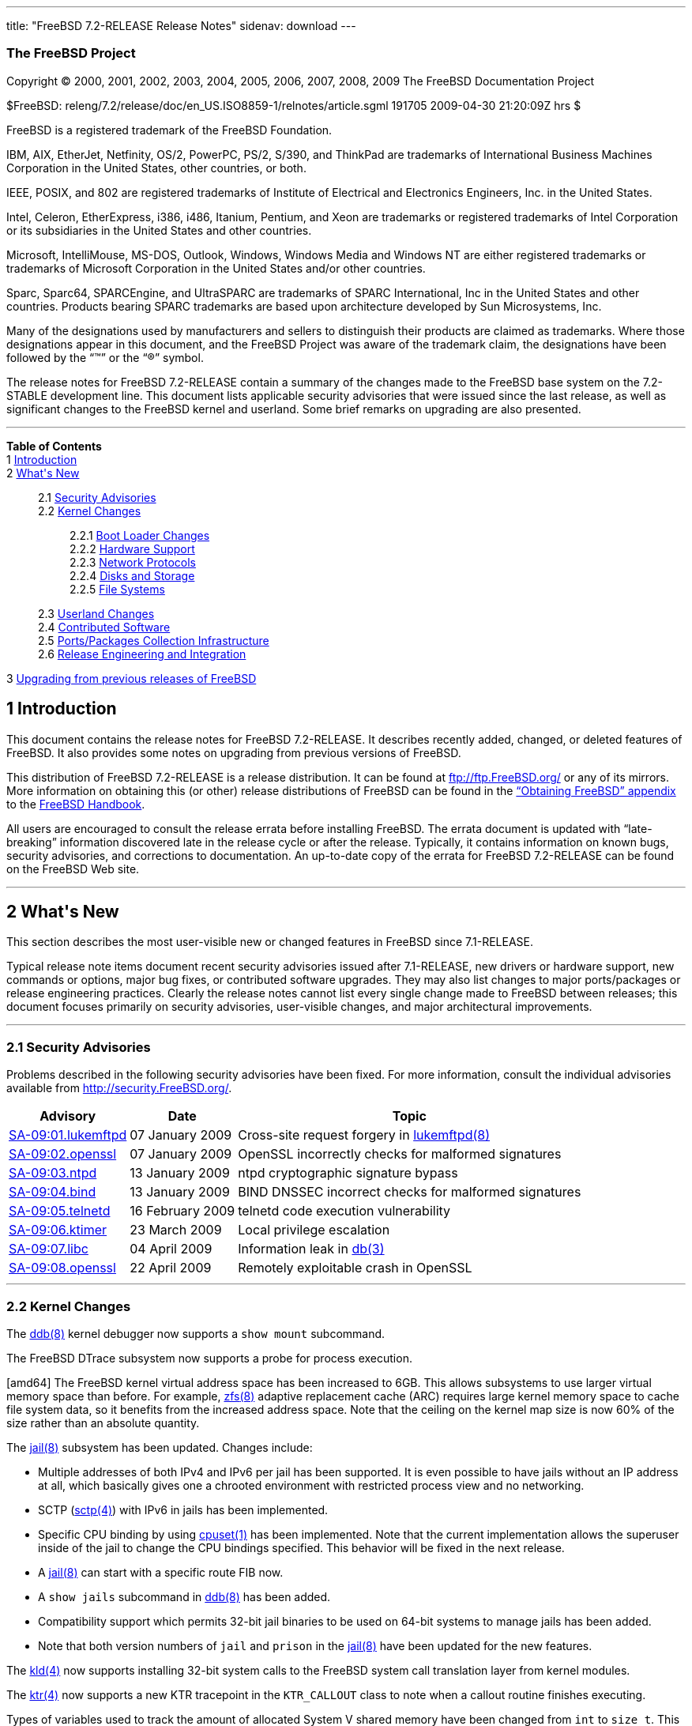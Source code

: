 ---
title: "FreeBSD 7.2-RELEASE Release Notes"
sidenav: download
---

++++


<h3 class="CORPAUTHOR">The FreeBSD Project</h3>

<p class="COPYRIGHT">Copyright &copy; 2000, 2001, 2002, 2003, 2004, 2005, 2006, 2007,
2008, 2009 The FreeBSD Documentation Project</p>

<p class="PUBDATE">$FreeBSD: releng/7.2/release/doc/en_US.ISO8859-1/relnotes/article.sgml
191705 2009-04-30 21:20:09Z hrs $<br />
</p>

<div class="LEGALNOTICE"><a id="TRADEMARKS" name="TRADEMARKS"></a>
<p>FreeBSD is a registered trademark of the FreeBSD Foundation.</p>

<p>IBM, AIX, EtherJet, Netfinity, OS/2, PowerPC, PS/2, S/390, and ThinkPad are trademarks
of International Business Machines Corporation in the United States, other countries, or
both.</p>

<p>IEEE, POSIX, and 802 are registered trademarks of Institute of Electrical and
Electronics Engineers, Inc. in the United States.</p>

<p>Intel, Celeron, EtherExpress, i386, i486, Itanium, Pentium, and Xeon are trademarks or
registered trademarks of Intel Corporation or its subsidiaries in the United States and
other countries.</p>

<p>Microsoft, IntelliMouse, MS-DOS, Outlook, Windows, Windows Media and Windows NT are
either registered trademarks or trademarks of Microsoft Corporation in the United States
and/or other countries.</p>

<p>Sparc, Sparc64, SPARCEngine, and UltraSPARC are trademarks of SPARC International, Inc
in the United States and other countries. Products bearing SPARC trademarks are based
upon architecture developed by Sun Microsystems, Inc.</p>

<p>Many of the designations used by manufacturers and sellers to distinguish their
products are claimed as trademarks. Where those designations appear in this document, and
the FreeBSD Project was aware of the trademark claim, the designations have been followed
by the &#8220;&trade;&#8221; or the &#8220;&reg;&#8221; symbol.</p>
</div>

<div>
<div class="ABSTRACT"><a id="AEN28" name="AEN28"></a>
<p>The release notes for FreeBSD 7.2-RELEASE contain a summary of the changes made to the
FreeBSD base system on the 7.2-STABLE development line. This document lists applicable
security advisories that were issued since the last release, as well as significant
changes to the FreeBSD kernel and userland. Some brief remarks on upgrading are also
presented.</p>
</div>
</div>

<hr />
</div>

<div class="TOC">
<dl>
<dt><b>Table of Contents</b></dt>

<dt>1 <a href="#INTRO">Introduction</a></dt>

<dt>2 <a href="#NEW">What's New</a></dt>

<dd>
<dl>
<dt>2.1 <a href="#SECURITY">Security Advisories</a></dt>

<dt>2.2 <a href="#KERNEL">Kernel Changes</a></dt>

<dd>
<dl>
<dt>2.2.1 <a href="#BOOT">Boot Loader Changes</a></dt>

<dt>2.2.2 <a href="#PROC">Hardware Support</a></dt>

<dt>2.2.3 <a href="#NET-PROTO">Network Protocols</a></dt>

<dt>2.2.4 <a href="#DISKS">Disks and Storage</a></dt>

<dt>2.2.5 <a href="#FS">File Systems</a></dt>
</dl>
</dd>

<dt>2.3 <a href="#USERLAND">Userland Changes</a></dt>

<dt>2.4 <a href="#CONTRIB">Contributed Software</a></dt>

<dt>2.5 <a href="#PORTS">Ports/Packages Collection Infrastructure</a></dt>

<dt>2.6 <a href="#RELENG">Release Engineering and Integration</a></dt>
</dl>
</dd>

<dt>3 <a href="#UPGRADE">Upgrading from previous releases of FreeBSD</a></dt>
</dl>
</div>

<div class="SECT1">
<h2 class="SECT1"><a id="INTRO" name="INTRO">1 Introduction</a></h2>

<p>This document contains the release notes for FreeBSD 7.2-RELEASE. It describes
recently added, changed, or deleted features of FreeBSD. It also provides some notes on
upgrading from previous versions of FreeBSD.</p>

<p>This distribution of FreeBSD 7.2-RELEASE is a release distribution. It can be found at
<a href="ftp://ftp.FreeBSD.org/" target="_top">ftp://ftp.FreeBSD.org/</a> or any of its
mirrors. More information on obtaining this (or other) release distributions of FreeBSD
can be found in the <a href="../../../../doc/en_US.ISO8859-1/books/handbook/mirrors.html"
target="_top">&#8220;Obtaining FreeBSD&#8221; appendix</a> to the <a
href="../../../../doc/en_US.ISO8859-1/books/handbook/" target="_top">FreeBSD
Handbook</a>.</p>

<p>All users are encouraged to consult the release errata before installing FreeBSD. The
errata document is updated with &#8220;late-breaking&#8221; information discovered late
in the release cycle or after the release. Typically, it contains information on known
bugs, security advisories, and corrections to documentation. An up-to-date copy of the
errata for FreeBSD 7.2-RELEASE can be found on the FreeBSD Web site.</p>
</div>

<div class="SECT1">
<hr />
<h2 class="SECT1"><a id="NEW" name="NEW">2 What's New</a></h2>

<p>This section describes the most user-visible new or changed features in FreeBSD since
7.1-RELEASE.</p>

<p>Typical release note items document recent security advisories issued after
7.1-RELEASE, new drivers or hardware support, new commands or options, major bug fixes,
or contributed software upgrades. They may also list changes to major ports/packages or
release engineering practices. Clearly the release notes cannot list every single change
made to FreeBSD between releases; this document focuses primarily on security advisories,
user-visible changes, and major architectural improvements.</p>

<div class="SECT2">
<hr />
<h3 class="SECT2"><a id="SECURITY" name="SECURITY">2.1 Security Advisories</a></h3>

<p>Problems described in the following security advisories have been fixed. For more
information, consult the individual advisories available from <a
href="http://security.FreeBSD.org/" target="_top">http://security.FreeBSD.org/</a>.</p>

<div class="INFORMALTABLE"><a id="AEN48" name="AEN48"></a>
<table border="0" frame="void" class="CALSTABLE">
<!--
<col width="1*" />
<col width="1*" />
<col width="3*" />
-->
<thead>
<tr>
<th>Advisory</th>
<th>Date</th>
<th>Topic</th>
</tr>
</thead>

<tbody>
<tr>
<td><a href="http://security.freebsd.org/advisories/FreeBSD-SA-09:01.lukemftpd.asc"
target="_top">SA-09:01.lukemftpd</a></td>
<td>07&nbsp;January&nbsp;2009</td>
<td>
<p>Cross-site request forgery in <a
href="http://www.FreeBSD.org/cgi/man.cgi?query=lukemftpd&sektion=8&manpath=FreeBSD+7.2-RELEASE">
<span class="CITEREFENTRY"><span class="REFENTRYTITLE">lukemftpd</span>(8)</span></a></p>
</td>
</tr>

<tr>
<td><a href="http://security.freebsd.org/advisories/FreeBSD-SA-09:02.openssl.asc"
target="_top">SA-09:02.openssl</a></td>
<td>07&nbsp;January&nbsp;2009</td>
<td>
<p>OpenSSL incorrectly checks for malformed signatures</p>
</td>
</tr>

<tr>
<td><a href="http://security.freebsd.org/advisories/FreeBSD-SA-09:03.ntpd.asc"
target="_top">SA-09:03.ntpd</a></td>
<td>13&nbsp;January&nbsp;2009</td>
<td>
<p>ntpd cryptographic signature bypass</p>
</td>
</tr>

<tr>
<td><a href="http://security.freebsd.org/advisories/FreeBSD-SA-09:04.bind.asc"
target="_top">SA-09:04.bind</a></td>
<td>13&nbsp;January&nbsp;2009</td>
<td>
<p>BIND DNSSEC incorrect checks for malformed signatures</p>
</td>
</tr>

<tr>
<td><a href="http://security.freebsd.org/advisories/FreeBSD-SA-09:05.telnetd.asc"
target="_top">SA-09:05.telnetd</a></td>
<td>16&nbsp;February&nbsp;2009</td>
<td>
<p>telnetd code execution vulnerability</p>
</td>
</tr>

<tr>
<td><a href="http://security.freebsd.org/advisories/FreeBSD-SA-09:06.ktimer.asc"
target="_top">SA-09:06.ktimer</a></td>
<td>23&nbsp;March&nbsp;2009</td>
<td>
<p>Local privilege escalation</p>
</td>
</tr>

<tr>
<td><a href="http://security.freebsd.org/advisories/FreeBSD-SA-09:07.libc.asc"
target="_top">SA-09:07.libc</a></td>
<td>04&nbsp;April&nbsp;2009</td>
<td>
<p>Information leak in <a
href="http://www.FreeBSD.org/cgi/man.cgi?query=db&sektion=3&manpath=FreeBSD+7.2-RELEASE"><span
 class="CITEREFENTRY"><span class="REFENTRYTITLE">db</span>(3)</span></a></p>
</td>
</tr>

<tr>
<td><a href="http://security.freebsd.org/advisories/FreeBSD-SA-09:08.openssl.asc"
target="_top">SA-09:08.openssl</a></td>
<td>22&nbsp;April&nbsp;2009</td>
<td>
<p>Remotely exploitable crash in OpenSSL</p>
</td>
</tr>
</tbody>
</table>
</div>
</div>

<div class="SECT2">
<hr />
<h3 class="SECT2"><a id="KERNEL" name="KERNEL">2.2 Kernel Changes</a></h3>

<p>The <a
href="http://www.FreeBSD.org/cgi/man.cgi?query=ddb&sektion=8&manpath=FreeBSD+7.2-RELEASE">
<span class="CITEREFENTRY"><span class="REFENTRYTITLE">ddb</span>(8)</span></a> kernel
debugger now supports a <tt class="COMMAND">show mount</tt> subcommand.</p>

<p>The FreeBSD DTrace subsystem now supports a probe for process execution.</p>

<p>[amd64] The FreeBSD kernel virtual address space has been increased to 6GB. This
allows subsystems to use larger virtual memory space than before. For example, <a
href="http://www.FreeBSD.org/cgi/man.cgi?query=zfs&sektion=8&manpath=FreeBSD+7.2-RELEASE">
<span class="CITEREFENTRY"><span class="REFENTRYTITLE">zfs</span>(8)</span></a> adaptive
replacement cache (ARC) requires large kernel memory space to cache file system data, so
it benefits from the increased address space. Note that the ceiling on the kernel map
size is now 60% of the size rather than an absolute quantity.</p>

<p>The <a
href="http://www.FreeBSD.org/cgi/man.cgi?query=jail&sektion=8&manpath=FreeBSD+7.2-RELEASE">
<span class="CITEREFENTRY"><span class="REFENTRYTITLE">jail</span>(8)</span></a>
subsystem has been updated. Changes include:</p>

<ul>
<li>
<p>Multiple addresses of both IPv4 and IPv6 per jail has been supported. It is even
possible to have jails without an IP address at all, which basically gives one a chrooted
environment with restricted process view and no networking.</p>
</li>

<li>
<p>SCTP (<a
href="http://www.FreeBSD.org/cgi/man.cgi?query=sctp&sektion=4&manpath=FreeBSD+7.2-RELEASE"><span class="CITEREFENTRY"><span class="REFENTRYTITLE">sctp</span>(4)</span></a>) with
IPv6 in jails has been implemented.</p>
</li>

<li>
<p>Specific CPU binding by using <a
href="http://www.FreeBSD.org/cgi/man.cgi?query=cpuset&sektion=1&manpath=FreeBSD+7.2-RELEASE">
<span class="CITEREFENTRY"><span class="REFENTRYTITLE">cpuset</span>(1)</span></a> has
been implemented. Note that the current implementation allows the superuser inside of the
jail to change the CPU bindings specified. This behavior will be fixed in the next
release.</p>
</li>

<li>
<p>A <a
href="http://www.FreeBSD.org/cgi/man.cgi?query=jail&sektion=8&manpath=FreeBSD+7.2-RELEASE">
<span class="CITEREFENTRY"><span class="REFENTRYTITLE">jail</span>(8)</span></a> can
start with a specific route FIB now.</p>
</li>

<li>
<p>A <tt class="LITERAL">show jails</tt> subcommand in <a
href="http://www.FreeBSD.org/cgi/man.cgi?query=ddb&sektion=8&manpath=FreeBSD+7.2-RELEASE">
<span class="CITEREFENTRY"><span class="REFENTRYTITLE">ddb</span>(8)</span></a> has been
added.</p>
</li>

<li>
<p>Compatibility support which permits 32-bit jail binaries to be used on 64-bit systems
to manage jails has been added.</p>
</li>

<li>
<p>Note that both version numbers of <tt class="LITERAL">jail</tt> and <tt
class="LITERAL">prison</tt> in the <a
href="http://www.FreeBSD.org/cgi/man.cgi?query=jail&sektion=8&manpath=FreeBSD+7.2-RELEASE">
<span class="CITEREFENTRY"><span class="REFENTRYTITLE">jail</span>(8)</span></a> have
been updated for the new features.</p>
</li>
</ul>

<p>The <a
href="http://www.FreeBSD.org/cgi/man.cgi?query=kld&sektion=4&manpath=FreeBSD+7.2-RELEASE">
<span class="CITEREFENTRY"><span class="REFENTRYTITLE">kld</span>(4)</span></a> now
supports installing 32-bit system calls to the FreeBSD system call translation layer from
kernel modules.</p>

<p>The <a
href="http://www.FreeBSD.org/cgi/man.cgi?query=ktr&sektion=4&manpath=FreeBSD+7.2-RELEASE">
<span class="CITEREFENTRY"><span class="REFENTRYTITLE">ktr</span>(4)</span></a> now
supports a new KTR tracepoint in the <tt class="LITERAL">KTR_CALLOUT</tt> class to note
when a callout routine finishes executing.</p>

<p>Types of variables used to track the amount of allocated System V shared memory have
been changed from <tt class="LITERAL">int</tt> to <tt class="LITERAL">size_t</tt>. This
makes it possible to use more than 2 GB of memory for shared memory segments on 64-bit
architectures. Please note the new BUGS section in <a
href="http://www.FreeBSD.org/cgi/man.cgi?query=shmctl&sektion=2&manpath=FreeBSD+7.2-RELEASE">
<span class="CITEREFENTRY"><span class="REFENTRYTITLE">shmctl</span>(2)</span></a> and
<tt class="FILENAME">/usr/src/UPDATING</tt> for limitations of this temporary
solution.</p>

<p>The <a
href="http://www.FreeBSD.org/cgi/man.cgi?query=sysctl&sektion=3&manpath=FreeBSD+7.2-RELEASE">
<span class="CITEREFENTRY"><span class="REFENTRYTITLE">sysctl</span>(3)</span></a> leaf
nodes have a flag to tag themselves as MPSAFE now.</p>

<p>The FreeBSD 32-bit system call translation layer now supports installing 32-bit system
calls for <tt class="LITERAL">VFS_AIO</tt>.</p>

<p>[amd64, i386] The FreeBSD virtual memory subsystem now supports fully transparent use
of <b class="APPLICATION">superpages</b> for application memory; application memory pages
are dynamically promoted to or demoted from superpages without any modification to
application code. This change offers the benefit of large page sizes such as improved
virtual memory efficiency and reduced TLB (translation lookaside buffer) misses without
downsides like application changes and virtual memory inflexibility. This is disabled by
default and can be enabled by setting a loader tunable <code
class="VARNAME">vm.pmap.pg_ps_enabled</code> to <tt class="LITERAL">1</tt>.</p>

<div class="SECT3">
<hr />
<h4 class="SECT3"><a id="BOOT" name="BOOT">2.2.1 Boot Loader Changes</a></h4>

<p>The <a
href="http://www.FreeBSD.org/cgi/man.cgi?query=boot&sektion=8&manpath=FreeBSD+7.2-RELEASE">
<span class="CITEREFENTRY"><span class="REFENTRYTITLE">boot</span>(8)</span></a> now
supports 4-byte volume ID that certain versions of <span
class="TRADEMARK">Windows</span>&reg; put into the MBR and invoking PXE by pressing F6
key on some supported BIOSes.</p>

<p>[i386] The <a
href="http://www.FreeBSD.org/cgi/man.cgi?query=boot&sektion=8&manpath=FreeBSD+7.2-RELEASE">
<span class="CITEREFENTRY"><span class="REFENTRYTITLE">boot</span>(8)</span></a> BTX
loader has been improved. This fixes several boot issues on recent machines reported for
7.1-RELEASE and before.</p>

<p>The <a
href="http://www.FreeBSD.org/cgi/man.cgi?query=loader&sektion=8&manpath=FreeBSD+7.2-RELEASE">
<span class="CITEREFENTRY"><span class="REFENTRYTITLE">loader</span>(8)</span></a> is now
able to obtain DHCP options from network boot via <a
href="http://www.FreeBSD.org/cgi/man.cgi?query=kenv&sektion=2&manpath=FreeBSD+7.2-RELEASE">
<span class="CITEREFENTRY"><span class="REFENTRYTITLE">kenv</span>(2)</span></a>
variables.</p>

<p>A bug in the <a
href="http://www.FreeBSD.org/cgi/man.cgi?query=loader&sektion=8&manpath=FreeBSD+7.2-RELEASE">
<span class="CITEREFENTRY"><span class="REFENTRYTITLE">loader</span>(8)</span></a> has
been fixed. Now the following line works as expected:</p>

<pre class="PROGRAMLISTING">
loader_conf_files="<tt class="REPLACEABLE"><i>foo</i></tt> <tt
class="REPLACEABLE"><i>bar</i></tt> ${<tt class="REPLACEABLE"><i>variable</i></tt>}"
</pre>
</div>

<div class="SECT3">
<hr />
<h4 class="SECT3"><a id="PROC" name="PROC">2.2.2 Hardware Support</a></h4>

<p>[sparc64] The FreeBSD now supports Ultra SPARC III (Cheetah) processor family.</p>

<p>The <a
href="http://www.FreeBSD.org/cgi/man.cgi?query=acpi&sektion=4&manpath=FreeBSD+7.2-RELEASE">
<span class="CITEREFENTRY"><span class="REFENTRYTITLE">acpi</span>(4)</span></a>
subsystem now supports a <a
href="http://www.FreeBSD.org/cgi/man.cgi?query=sysctl&sektion=8&manpath=FreeBSD+7.2-RELEASE">
<span class="CITEREFENTRY"><span class="REFENTRYTITLE">sysctl</span>(8)</span></a>
variable <code class="VARNAME">debug.batt.batt_sleep_ms</code>. On some laptops with
smart batteries, enabling battery monitoring software causes keystrokes from <a
href="http://www.FreeBSD.org/cgi/man.cgi?query=atkbd&sektion=4&manpath=FreeBSD+7.2-RELEASE">
<span class="CITEREFENTRY"><span class="REFENTRYTITLE">atkbd</span>(4)</span></a> to be
lost. This sysctl variable adds a delay in millisecond to the status checking code as a
workaround.</p>

<p>The <a
href="http://www.FreeBSD.org/cgi/man.cgi?query=acpi_asus&sektion=4&manpath=FreeBSD+7.2-RELEASE">
<span class="CITEREFENTRY"><span class="REFENTRYTITLE">acpi_asus</span>(4)</span></a>
driver now supports Asus A8Sr notebooks.</p>

<p>[powerpc] Support for the AltiVec, a floating point and integer SIMD instruction set
has been added.</p>

<p>The <a
href="http://www.FreeBSD.org/cgi/man.cgi?query=cpuctl&sektion=4&manpath=FreeBSD+7.2-RELEASE">
<span class="CITEREFENTRY"><span class="REFENTRYTITLE">cpuctl</span>(4)</span></a>
driver, which provides a special device <tt class="FILENAME">/dev/cpuctl</tt> as an
interface to the system CPU has been added. The <a
href="http://www.FreeBSD.org/cgi/man.cgi?query=cpuctl&sektion=4&manpath=FreeBSD+7.2-RELEASE">
<span class="CITEREFENTRY"><span class="REFENTRYTITLE">cpuctl</span>(4)</span></a>
functionality includes the ability to retrieve CPUID information, read/write machine
specific registers (MSR), and perform CPU firmware updates.</p>

<p>The <a
href="http://www.FreeBSD.org/cgi/man.cgi?query=cpufreq&sektion=4&manpath=FreeBSD+7.2-RELEASE">
<span class="CITEREFENTRY"><span class="REFENTRYTITLE">cpufreq</span>(4)</span></a>
driver now supports an <code class="VARNAME">hw.est.msr_info</code> loader tunable. When
this is set to <tt class="LITERAL">1</tt>, it attempts to build a simple list containing
just the high and low frequencies if it cannot obtain a frequency list from either ACPI
or the static tables. This is disabled by default.</p>

<p>[amd64, i386] CPU frequency change notifiers are now disabled when the TSC is P-state
invariant. Also, a new loader tunable <code
class="VARNAME">kern.timecounter.invariant_tsc</code> has been added to force this
behavior by setting it to non-zero.</p>

<p>The <a
href="http://www.FreeBSD.org/cgi/man.cgi?query=atkbd&sektion=4&manpath=FreeBSD+7.2-RELEASE">
<span class="CITEREFENTRY"><span class="REFENTRYTITLE">atkbd</span>(4)</span></a> driver
now disables the interrupt handler which is called from the keyboard callback function
when polled mode is enabled. This fixes the problem of duplicated/missing characters at
the mountroot prompt on multi CPU systems while <a
href="http://www.FreeBSD.org/cgi/man.cgi?query=kbdmux&sektion=4&manpath=FreeBSD+7.2-RELEASE">
<span class="CITEREFENTRY"><span class="REFENTRYTITLE">kbdmux</span>(4)</span></a> is
enabled.</p>

<p>In the <a
href="http://www.FreeBSD.org/cgi/man.cgi?query=pci&sektion=4&manpath=FreeBSD+7.2-RELEASE">
<span class="CITEREFENTRY"><span class="REFENTRYTITLE">pci</span>(4)</span></a> subsystem
INTx is now disabled when MSI/MSIX is enabled. This change fixes interrupt storm related
issues.</p>

<p>[sparc64] The schizo(4) driver for Schizo Fireplane/Safari to PCI 2.1 and Tomatillo
JBus to PCI 2.2 bridges has been added.</p>

<p>The <a
href="http://www.FreeBSD.org/cgi/man.cgi?query=u3g&sektion=4&manpath=FreeBSD+7.2-RELEASE">
<span class="CITEREFENTRY"><span class="REFENTRYTITLE">u3g</span>(4)</span></a> driver
for USB based 3G cards and dongles including Vodafone Mobile Connect Card 3G, Qualcomm
CDMA MSM, Huawei E220, Novatel U740, Sierra MC875U, and so on has been added. This
provides support for the multiple USB-to-serial interfaces exposed by many 3G USB/PC Card
modems, and the device is accessed through the <a
href="http://www.FreeBSD.org/cgi/man.cgi?query=ucom&sektion=4&manpath=FreeBSD+7.2-RELEASE">
<span class="CITEREFENTRY"><span class="REFENTRYTITLE">ucom</span>(4)</span></a> driver
which makes it behave like a <a
href="http://www.FreeBSD.org/cgi/man.cgi?query=tty&sektion=4&manpath=FreeBSD+7.2-RELEASE">
<span class="CITEREFENTRY"><span class="REFENTRYTITLE">tty</span>(4)</span></a>.</p>

<p>The <a
href="http://www.FreeBSD.org/cgi/man.cgi?query=sched_ule&sektion=4&manpath=FreeBSD+7.2-RELEASE">
<span class="CITEREFENTRY"><span class="REFENTRYTITLE">sched_ule</span>(4)</span></a>
scheduler now supports a loader tunable <code
class="VARNAME">machdep.hyperthreading_enabled</code> as the <a
href="http://www.FreeBSD.org/cgi/man.cgi?query=sched_4bsd&sektion=4&manpath=FreeBSD+7.2-RELEASE">
<span class="CITEREFENTRY"><span class="REFENTRYTITLE">sched_4bsd</span>(4)</span></a>
does. Note that it cannot be modified at run-time.</p>

<div class="SECT4">
<hr />
<h5 class="SECT4"><a id="MM" name="MM">2.2.2.1 Multimedia Support</a></h5>

<p>The <a
href="http://www.FreeBSD.org/cgi/man.cgi?query=agp&sektion=4&manpath=FreeBSD+7.2-RELEASE">
<span class="CITEREFENTRY"><span class="REFENTRYTITLE">agp</span>(4)</span></a> driver
now supports Intel G4X series graphics chipsets.</p>

<p>The DRM, a kernel module named Direct Rendering Manager that gives direct hardware
access to DRI clients, has been updated. Support for AMD/ATI r500, r600, r700, and IGP
based chips, XGI V3XE/V5/V8, and Intel i915 chipsets has been improved.</p>

<p>A new loader tunable <code class="VARNAME">hw.drm.msi</code> has been added to control
if DRM uses MSI or not. This is set to <tt class="LITERAL">1</tt> (enabled) by
default.</p>

<p>The snd_au88x0(4) driver for Aureal Vortex 1/2/Advantage PCI has been removed because
this was broken for a long time.</p>

<p>The <a
href="http://www.FreeBSD.org/cgi/man.cgi?query=snd_hda&sektion=4&manpath=FreeBSD+7.2-RELEASE">
<span class="CITEREFENTRY"><span class="REFENTRYTITLE">snd_hda</span>(4)</span></a>
driver has been updated. This changes include support for multiple codec per HDA bus,
multiple functional groups per codec, multiple audio devices per functional group,
digital (SPDIF/HDMI) audio input/output, suspend/resume, and part of multichannel
audio.</p>

<p>Note that due to added HDMI audio and logical audio devices support, the updated
driver often provides several PCM devices. This means that in some cases the system
default audio device no longer corresponds to the users's habitual audio connectors. In
such cases the default device can be specified in audio applications' setup or defined
globally via <code class="VARNAME">hw.snd.default_unit sysctl</code>, as described in the
<a
href="http://www.FreeBSD.org/cgi/man.cgi?query=sound&sektion=4&manpath=FreeBSD+7.2-RELEASE">
<span class="CITEREFENTRY"><span class="REFENTRYTITLE">sound</span>(4)</span></a> manual
page.</p>
</div>

<div class="SECT4">
<hr />
<h5 class="SECT4"><a id="NET-IF" name="NET-IF">2.2.2.2 Network Interface Support</a></h5>

<p>The <a
href="http://www.FreeBSD.org/cgi/man.cgi?query=ae&sektion=4&manpath=FreeBSD+7.2-RELEASE"><span
 class="CITEREFENTRY"><span class="REFENTRYTITLE">ae</span>(4)</span></a> driver now
supports WoL (Wake on LAN).</p>

<p>[amd64, i386] The <a
href="http://www.FreeBSD.org/cgi/man.cgi?query=ale&sektion=4&manpath=FreeBSD+7.2-RELEASE">
<span class="CITEREFENTRY"><span class="REFENTRYTITLE">ale</span>(4)</span></a> driver is
now included in the <tt class="FILENAME">GENERIC</tt> kernel.</p>

<p>The <a
href="http://www.FreeBSD.org/cgi/man.cgi?query=ath_hal&sektion=4&manpath=FreeBSD+7.2-RELEASE">
<span class="CITEREFENTRY"><span class="REFENTRYTITLE">ath_hal</span>(4)</span></a>,
Atheros Hardware Access Layer, has been updated to the open source version.</p>

<p>The <a
href="http://www.FreeBSD.org/cgi/man.cgi?query=axe&sektion=4&manpath=FreeBSD+7.2-RELEASE">
<span class="CITEREFENTRY"><span class="REFENTRYTITLE">axe</span>(4)</span></a> driver
has been improved in performance by eliminating extra context switches and now supports
Apple USB Ethernet adapter.</p>

<p>The <a
href="http://www.FreeBSD.org/cgi/man.cgi?query=bce&sektion=4&manpath=FreeBSD+7.2-RELEASE">
<span class="CITEREFENTRY"><span class="REFENTRYTITLE">bce</span>(4)</span></a> driver's
firmware has been updated to the latest version (4.6.X).</p>

<p>The ciphy(4) driver now supports Vitesse VSC8211 PHY.</p>

<p>The <a
href="http://www.FreeBSD.org/cgi/man.cgi?query=cxgb&sektion=4&manpath=FreeBSD+7.2-RELEASE">
<span class="CITEREFENTRY"><span class="REFENTRYTITLE">cxgb</span>(4)</span></a> driver
has been updated to firmware revision 4.7 and now supports hardware MAC statistics.</p>

<p>The <a
href="http://www.FreeBSD.org/cgi/man.cgi?query=fxp&sektion=4&manpath=FreeBSD+7.2-RELEASE">
<span class="CITEREFENTRY"><span class="REFENTRYTITLE">fxp</span>(4)</span></a> driver
has been improved. Changes include:</p>

<ul>
<li>
<p>The checksum offload feature can be controlled by <a
href="http://www.FreeBSD.org/cgi/man.cgi?query=ifconfig&sektion=8&manpath=FreeBSD+7.2-RELEASE">
<span class="CITEREFENTRY"><span class="REFENTRYTITLE">ifconfig</span>(8)</span></a>
now.</p>
</li>

<li>
<p>Rx checksum offload support for 82559 or later controllers has been added.</p>
</li>

<li>
<p>TSO (TCP Segmentation Offload) support for 82550 and 82551 controllers has been
added.</p>
</li>

<li>
<p>WoL (Wake on LAN) support for 82550, 82551, 82558, and 82559-based controllers has
been added. Note that ICH based controllers are treated as 82559, and 82557, earlier
revisions of 82558, and 82559ER have no WoL capability.</p>
</li>

<li>
<p>VLAN hardware tag insertion/stripping support and Tx/Rx checksum offload for VLAN
frames support have been added. Note that the VLAN hardware assistance is available only
on 82550 or 82551-based controllers.</p>
</li>
</ul>

<p>A bug in the <a
href="http://www.FreeBSD.org/cgi/man.cgi?query=igb&sektion=4&manpath=FreeBSD+7.2-RELEASE">
<span class="CITEREFENTRY"><span class="REFENTRYTITLE">igb</span>(4)</span></a> driver,
which prevents the loader tunable <code class="VARNAME">hw.igb.ave_latency</code> from
working, has been fixed.</p>

<p>The <a
href="http://www.FreeBSD.org/cgi/man.cgi?query=ixgbe&sektion=4&manpath=FreeBSD+7.2-RELEASE">
<span class="CITEREFENTRY"><span class="REFENTRYTITLE">ixgbe</span>(4)</span></a> driver
has been updated to version 1.7.4.</p>

<p>The <a
href="http://www.FreeBSD.org/cgi/man.cgi?query=jme&sektion=4&manpath=FreeBSD+7.2-RELEASE">
<span class="CITEREFENTRY"><span class="REFENTRYTITLE">jme</span>(4)</span></a> driver
now supports newer JMicron JMC250/JMC260 revisions.</p>

<p>The <a
href="http://www.FreeBSD.org/cgi/man.cgi?query=msk&sektion=4&manpath=FreeBSD+7.2-RELEASE">
<span class="CITEREFENTRY"><span class="REFENTRYTITLE">msk</span>(4)</span></a> driver
has been improved. An issue which makes it hang up in a certain condition has been fixed.
Hardware MAC statistics support has been added and users can get the information via
sysctl variables named <code class="VARNAME">dev.msk.<tt
class="REPLACEABLE"><i>N</i></tt>.stats</code>.</p>

<p>The <a
href="http://www.FreeBSD.org/cgi/man.cgi?query=mxge&sektion=4&manpath=FreeBSD+7.2-RELEASE">
<span class="CITEREFENTRY"><span class="REFENTRYTITLE">mxge</span>(4)</span></a> driver
now supports some newer revisions and 10GBASE-LRM and 10GBASE-Twinax media types.</p>

<p>The <a
href="http://www.FreeBSD.org/cgi/man.cgi?query=nfe&sektion=4&manpath=FreeBSD+7.2-RELEASE">
<span class="CITEREFENTRY"><span class="REFENTRYTITLE">nfe</span>(4)</span></a> driver
now supports hardware MAC statistics.</p>

<p>The <a
href="http://www.FreeBSD.org/cgi/man.cgi?query=re&sektion=4&manpath=FreeBSD+7.2-RELEASE"><span
 class="CITEREFENTRY"><span class="REFENTRYTITLE">re</span>(4)</span></a> driver has been
improved. It now detects the link status. A new loader tunable <code
class="VARNAME">hw.re.prefer_iomap</code> has been added, to disable memory register
mapping. This tunable is <tt class="LITERAL">0</tt> for all controllers except RTL8169SC
family.</p>

<p>The <a
href="http://www.FreeBSD.org/cgi/man.cgi?query=rl&sektion=4&manpath=FreeBSD+7.2-RELEASE"><span
 class="CITEREFENTRY"><span class="REFENTRYTITLE">rl</span>(4)</span></a> driver has been
improved. It now detects the link status and a bug which prevents it from working on
systems with more than 4GB memory has been fixed.</p>

<p>A bug in <a
href="http://www.FreeBSD.org/cgi/man.cgi?query=sis&sektion=4&manpath=FreeBSD+7.2-RELEASE">
<span class="CITEREFENTRY"><span class="REFENTRYTITLE">sis</span>(4)</span></a> on VLAN
tagged frame handling has been fixed.</p>

<p>The <a
href="http://www.FreeBSD.org/cgi/man.cgi?query=txp&sektion=4&manpath=FreeBSD+7.2-RELEASE">
<span class="CITEREFENTRY"><span class="REFENTRYTITLE">txp</span>(4)</span></a> driver
now works on all supported architectures. Support has been added for <a
href="http://www.FreeBSD.org/cgi/man.cgi?query=altq&sektion=4&manpath=FreeBSD+7.2-RELEASE">
<span class="CITEREFENTRY"><span class="REFENTRYTITLE">altq</span>(4)</span></a>, WoL,
checksum offload when VLAN enabled, and link state change handling has been improved, and
new sysctl variables <code class="VARNAME">dev.txp.<tt
class="REPLACEABLE"><i>N</i></tt>.stats</code> for MAC statistics have been added. New
sysctl variables <code class="VARNAME">dev.txp.<tt
class="REPLACEABLE"><i>N</i></tt>.process_limit</code> has been added, to control how
many received frames should be served in Rx handler (set to 64 by default and valid
ranges are 16 to 128 in unit of frames). The firmware has been updated to the latest
version.</p>
</div>
</div>

<div class="SECT3">
<hr />
<h4 class="SECT3"><a id="NET-PROTO" name="NET-PROTO">2.2.3 Network Protocols</a></h4>

<p>IPv4 source address selection for unbound sockets has been implemented as follows:</p>

<ol type="1">
<li>
<p>If we found a route, use the address corresponding to the outgoing interface.</p>
</li>

<li>
<p>Otherwise we assume the foreign address is reachable on a directly connected network
and try to find a corresponding interface to take the source address from.</p>
</li>

<li>
<p>As a last resort use the default jail address.</p>
</li>
</ol>

<p>This also changes the semantics of selecting the IP for processes within a <a
href="http://www.FreeBSD.org/cgi/man.cgi?query=jail&sektion=8&manpath=FreeBSD+7.2-RELEASE">
<span class="CITEREFENTRY"><span class="REFENTRYTITLE">jail</span>(8)</span></a> as it
now uses the same logic as outside the <a
href="http://www.FreeBSD.org/cgi/man.cgi?query=jail&sektion=8&manpath=FreeBSD+7.2-RELEASE">
<span class="CITEREFENTRY"><span class="REFENTRYTITLE">jail</span>(8)</span></a>.</p>

<p>The TCP MD5 Signature Option (RFC 2385) for IPv6 has been implemented in the same way
it has been implemented for IPv4.</p>

<p>The <a
href="http://www.FreeBSD.org/cgi/man.cgi?query=ng_netflow&sektion=4&manpath=FreeBSD+7.2-RELEASE">
<span class="CITEREFENTRY"><span class="REFENTRYTITLE">ng_netflow</span>(4)</span></a>
Netgraph node now includes support for generating egress netflow instead or in addition
to ingress. An <tt class="LITERAL">NGM_NETFLOW_SETCONFIG</tt> control message has been
added to control the new functionality.</p>

<p>The <a
href="http://www.FreeBSD.org/cgi/man.cgi?query=tap&sektion=4&manpath=FreeBSD+7.2-RELEASE">
<span class="CITEREFENTRY"><span class="REFENTRYTITLE">tap</span>(4)</span></a> Ethernet
tunnel software network interface now supports a new <tt class="LITERAL">TAPGIFNAME</tt>
character device ioctl. This is a convenient shortcut to obtain the network interface
name using a file descriptor to a character device.</p>

<p>The <a
href="http://www.FreeBSD.org/cgi/man.cgi?query=tap&sektion=4&manpath=FreeBSD+7.2-RELEASE">
<span class="CITEREFENTRY"><span class="REFENTRYTITLE">tap</span>(4)</span></a> now
supports <tt class="LITERAL">SIOCSIFMTU</tt> ioctl to set a higher MTU than 1500
(ETHERMTU). This allows <a
href="http://www.FreeBSD.org/cgi/man.cgi?query=tap&sektion=4&manpath=FreeBSD+7.2-RELEASE">
<span class="CITEREFENTRY"><span class="REFENTRYTITLE">tap</span>(4)</span></a> devices
to be added to the same bridge (which requires all interface members to have the same
MTU) with an interface configured for jumbo frames.</p>

<p>The domains list for handling the list of supported domains in the <a
href="http://www.FreeBSD.org/cgi/man.cgi?query=unix&sektion=4&manpath=FreeBSD+7.2-RELEASE">
<span class="CITEREFENTRY"><span class="REFENTRYTITLE">unix</span>(4)</span></a> (UNIX
domain protocol family) subsystem is now MPSAFE.</p>
</div>

<div class="SECT3">
<hr />
<h4 class="SECT3"><a id="DISKS" name="DISKS">2.2.4 Disks and Storage</a></h4>

<p>The <a
href="http://www.FreeBSD.org/cgi/man.cgi?query=ata&sektion=4&manpath=FreeBSD+7.2-RELEASE">
<span class="CITEREFENTRY"><span class="REFENTRYTITLE">ata</span>(4)</span></a> driver
now supports Marvell PATA M88SX6121.</p>

<p>The <a
href="http://www.FreeBSD.org/cgi/man.cgi?query=ata&sektion=4&manpath=FreeBSD+7.2-RELEASE">
<span class="CITEREFENTRY"><span class="REFENTRYTITLE">ata</span>(4)</span></a> driver
now recognizes nForce MCP67 and MCP73 SATA controllers as AHCI.</p>

<p>The <a
href="http://www.FreeBSD.org/cgi/man.cgi?query=ataraid&sektion=4&manpath=FreeBSD+7.2-RELEASE">
<span class="CITEREFENTRY"><span class="REFENTRYTITLE">ataraid</span>(4)</span></a>
driver now includes preliminary support for DDF metadata found on Adaptec HostRAID
controllers. Note that spares and rebuilds are not supported yet.</p>

<p>The <a
href="http://www.FreeBSD.org/cgi/man.cgi?query=cam&sektion=4&manpath=FreeBSD+7.2-RELEASE">
<span class="CITEREFENTRY"><span class="REFENTRYTITLE">cam</span>(4)</span></a> SCSI
subsystem now supports a new sysctl variable <code
class="VARNAME">kern.cam.cd.retry_count</code>. This controls the number of retries for
the CD media. When trying to read scratched or damaged CDs and DVDs, the default
mechanism is sub-optimal, and programs like <b class="APPLICATION">ddrescue</b> do much
better if you turn off the retries entirely since their algorithms do it by themselves.
This value is set to <tt class="LITERAL">4</tt> (for a total of 5 attempts) by default.
Setting it to <tt class="LITERAL">0</tt> turns off all retry attempts.</p>

<p>A bug in the <a
href="http://www.FreeBSD.org/cgi/man.cgi?query=ciss&sektion=4&manpath=FreeBSD+7.2-RELEASE">
<span class="CITEREFENTRY"><span class="REFENTRYTITLE">ciss</span>(4)</span></a> driver
which caused low &#8220;max device openings&#8221; count and led to poor performance has
been fixed.</p>

<p>The <a
href="http://www.FreeBSD.org/cgi/man.cgi?query=glabel&sektion=8&manpath=FreeBSD+7.2-RELEASE">
<span class="CITEREFENTRY"><span class="REFENTRYTITLE">glabel</span>(8)</span></a> GEOM
class now supports a new UFS-based label called <tt class="LITERAL">ufsid</tt> that can
be used to reference UFS-carrying devices by the unique file system ID. This file system
ID is automatically generated and detected when the <a
href="http://www.FreeBSD.org/cgi/man.cgi?query=glabel&sektion=8&manpath=FreeBSD+7.2-RELEASE">
<span class="CITEREFENTRY"><span class="REFENTRYTITLE">glabel</span>(8)</span></a> GEOM
class is enabled. An example of this new label is: <tt
class="FILENAME">/dev/ufsid/48e69c8b5c8e1b43</tt>. The benefit of using GEOM labels in
general is to avoid problems of device renaming when shifting drives or controllers.</p>

<p>The <a
href="http://www.FreeBSD.org/cgi/man.cgi?query=gjournal&sektion=8&manpath=FreeBSD+7.2-RELEASE">
<span class="CITEREFENTRY"><span class="REFENTRYTITLE">gjournal</span>(8)</span></a> GEOM
class now supports the root file system. Previously, an unclean shutdown would make it
impossible to mount the root file system at boot.</p>

<p>The <a
href="http://www.FreeBSD.org/cgi/man.cgi?query=gpart&sektion=8&manpath=FreeBSD+7.2-RELEASE">
<span class="CITEREFENTRY"><span class="REFENTRYTITLE">gpart</span>(8)</span></a> utility
has been updated. The APM scheme now supports Tivo Series 1 partitions (read only), a new
EBR scheme to support Extended Boot Records has been added, the BSD scheme now support
bootcode, and bugs in the PC98 and VTOC8 schemes have been fixed.</p>

<p>An issue in <a
href="http://www.FreeBSD.org/cgi/man.cgi?query=gvinum&sektion=8&manpath=FreeBSD+7.2-RELEASE">
<span class="CITEREFENTRY"><span class="REFENTRYTITLE">gvinum</span>(8)</span></a> with
access permissions to underlying disks used by a gvinum plex has been fixed. If the plex
is a raid5 plex and is being written to, parity data might have to be read from the
underlying disks, requiring them to be opened for reading as well as writing.</p>

<p>The <a
href="http://www.FreeBSD.org/cgi/man.cgi?query=hptmv&sektion=4&manpath=FreeBSD+7.2-RELEASE">
<span class="CITEREFENTRY"><span class="REFENTRYTITLE">hptmv</span>(4)</span></a> driver
has been updated to version 1.16 from the vendor.</p>

<p>The <a
href="http://www.FreeBSD.org/cgi/man.cgi?query=mmc&sektion=4&manpath=FreeBSD+7.2-RELEASE">
<span class="CITEREFENTRY"><span class="REFENTRYTITLE">mmc</span>(4)</span></a> and <a
href="http://www.FreeBSD.org/cgi/man.cgi?query=mmcsd&sektion=4&manpath=FreeBSD+7.2-RELEASE">
<span class="CITEREFENTRY"><span class="REFENTRYTITLE">mmcsd</span>(4)</span></a> drivers
now support MMC and SDHC cards, high speed timing, wide bus, and multiblock
transfers.</p>

<p>[sparc64] The <a
href="http://www.FreeBSD.org/cgi/man.cgi?query=mpt&sektion=4&manpath=FreeBSD+7.2-RELEASE">
<span class="CITEREFENTRY"><span class="REFENTRYTITLE">mpt</span>(4)</span></a> driver is
now in the <tt class="FILENAME">GENERIC</tt> kernel.</p>

<p>The <a
href="http://www.FreeBSD.org/cgi/man.cgi?query=sdhci&sektion=4&manpath=FreeBSD+7.2-RELEASE">
<span class="CITEREFENTRY"><span class="REFENTRYTITLE">sdhci</span>(4)</span></a> driver
has been added. This supports PCI devices with class 8 and subclass 5 according to the SD
Host Controller Specification.</p>

<p>The <a
href="http://www.FreeBSD.org/cgi/man.cgi?query=sdhci&sektion=4&manpath=FreeBSD+7.2-RELEASE">
<span class="CITEREFENTRY"><span class="REFENTRYTITLE">sdhci</span>(4)</span></a> driver
now supports kernel dumping and a sysctl variable <code
class="VARNAME">hw.sdhci.debug</code> for debug level.</p>

<p>The <a
href="http://www.FreeBSD.org/cgi/man.cgi?query=twa&sektion=4&manpath=FreeBSD+7.2-RELEASE">
<span class="CITEREFENTRY"><span class="REFENTRYTITLE">twa</span>(4)</span></a> driver
now supports 64-bit DMA.</p>

<p>The <a
href="http://www.FreeBSD.org/cgi/man.cgi?query=mmc&sektion=4&manpath=FreeBSD+7.2-RELEASE">
<span class="CITEREFENTRY"><span class="REFENTRYTITLE">mmc</span>(4)</span></a> <a
href="http://www.FreeBSD.org/cgi/man.cgi?query=mmcsd&sektion=4&manpath=FreeBSD+7.2-RELEASE">
<span class="CITEREFENTRY"><span class="REFENTRYTITLE">mmcsd</span>(4)</span></a>, and <a
href="http://www.FreeBSD.org/cgi/man.cgi?query=sdhci&sektion=4&manpath=FreeBSD+7.2-RELEASE">
<span class="CITEREFENTRY"><span class="REFENTRYTITLE">sdhci</span>(4)</span></a> driver
are now included as kernel modules.</p>
</div>

<div class="SECT3">
<hr />
<h4 class="SECT3"><a id="FS" name="FS">2.2.5 File Systems</a></h4>

<p>The semantics of <a
href="http://www.FreeBSD.org/cgi/man.cgi?query=acl&sektion=3&manpath=FreeBSD+7.2-RELEASE">
<span class="CITEREFENTRY"><span class="REFENTRYTITLE">acl</span>(3)</span></a> extended
access control lists has been changed as follows:</p>

<ul>
<li>
<p>The inode modification time (mtime) is not updated when extended attributes are added,
modified, or removed.</p>
</li>

<li>
<p>The inode access time (atime) is not updated when extended attributes are queried.</p>
</li>
</ul>

<p>The FreeBSD NFS file system now supports a sysctl variable <code
class="VARNAME">vfs.nfs.prime_access_cache</code> to determine whether or not <code
class="FUNCTION">nfs_getattr()</code> will use an ACCESS RPC to prime the access cache
instead of a simple GETATTR RPC. This is because on many NFS servers an ACCESS RPC is
much more expensive to service than a GETATTR RPC for files in an NFSv3 mount. The sysctl
variable is enabled by default to maintain the previous behavior.</p>

<p>The FreeBSD UDF file system now supports a fifo.</p>

<p>The shared vnode locking for pathname lookups in the <a
href="http://www.FreeBSD.org/cgi/man.cgi?query=VFS&sektion=9&manpath=FreeBSD+7.2-RELEASE">
<span class="CITEREFENTRY"><span class="REFENTRYTITLE">VFS</span>(9)</span></a> subsystem
has been improved. This is disabled by default. Setting a sysctl variable <code
class="VARNAME">vfs.lookup_shared</code> to <tt class="LITERAL">1</tt> enables it for
better performance. Note that the <tt class="LITERAL">LOOKUP_SHARED</tt> kernel option
equivalent to the sysctl variable has been removed.</p>
</div>
</div>

<div class="SECT2">
<hr />
<h3 class="SECT2"><a id="USERLAND" name="USERLAND">2.3 Userland Changes</a></h3>

<p>A bug in the <a
href="http://www.FreeBSD.org/cgi/man.cgi?query=atacontrol&sektion=8&manpath=FreeBSD+7.2-RELEASE">
<span class="CITEREFENTRY"><span class="REFENTRYTITLE">atacontrol</span>(8)</span></a>
utility, which prevents it from working when <tt class="FILENAME">/usr</tt> is not
mounted or invoked from <tt class="FILENAME">/rescue</tt>, has been fixed.</p>

<p>The <a
href="http://www.FreeBSD.org/cgi/man.cgi?query=btpand&sektion=8&manpath=FreeBSD+7.2-RELEASE">
<span class="CITEREFENTRY"><span class="REFENTRYTITLE">btpand</span>(8)</span></a> daemon
from NetBSD has been added. This daemon provides support for Bluetooth Network Access
Point (NAP), Group Ad-hoc Network (GN) and Personal Area Network User (PANU)
profiles.</p>

<p>The <a
href="http://www.FreeBSD.org/cgi/man.cgi?query=ncal&sektion=1&manpath=FreeBSD+7.2-RELEASE">
<span class="CITEREFENTRY"><span class="REFENTRYTITLE">ncal</span>(1)</span></a> utility
now supports multibyte characters.</p>

<p>The <a
href="http://www.FreeBSD.org/cgi/man.cgi?query=config&sektion=8&manpath=FreeBSD+7.2-RELEASE">
<span class="CITEREFENTRY"><span class="REFENTRYTITLE">config</span>(8)</span></a>
utility now supports multiple <code class="VARNAME">makeoption</code> lines.</p>

<p>The <a
href="http://www.FreeBSD.org/cgi/man.cgi?query=csup&sektion=1&manpath=FreeBSD+7.2-RELEASE">
<span class="CITEREFENTRY"><span class="REFENTRYTITLE">csup</span>(1)</span></a> utility
now supports CVSMode to fetch a complete CVS repository. Note that the rsync transfer
mode is currently disabled.</p>

<p>The <a
href="http://www.FreeBSD.org/cgi/man.cgi?query=dirname&sektion=1&manpath=FreeBSD+7.2-RELEASE">
<span class="CITEREFENTRY"><span class="REFENTRYTITLE">dirname</span>(1)</span></a>
utility now accepts multiple arguments in the same way that <a
href="http://www.FreeBSD.org/cgi/man.cgi?query=basename&sektion=1&manpath=FreeBSD+7.2-RELEASE">
<span class="CITEREFENTRY"><span class="REFENTRYTITLE">basename</span>(1)</span></a>
does.</p>

<p>The <a
href="http://www.FreeBSD.org/cgi/man.cgi?query=du&sektion=1&manpath=FreeBSD+7.2-RELEASE"><span
 class="CITEREFENTRY"><span class="REFENTRYTITLE">du</span>(1)</span></a> utility now
supports an <code class="OPTION">-l</code> flag. When specified, the <a
href="http://www.FreeBSD.org/cgi/man.cgi?query=du&sektion=1&manpath=FreeBSD+7.2-RELEASE"><span
 class="CITEREFENTRY"><span class="REFENTRYTITLE">du</span>(1)</span></a> utility counts
a file with multiple hard links as multiple different files.</p>

<p>The <a
href="http://www.FreeBSD.org/cgi/man.cgi?query=du&sektion=1&manpath=FreeBSD+7.2-RELEASE"><span
 class="CITEREFENTRY"><span class="REFENTRYTITLE">du</span>(1)</span></a> utility now
supports an <code class="OPTION">-A</code> flag to display the apparent size instead of
the disk usage. This can be helpful when operating on compressed volumes or sparse
files.</p>

<p>The <a
href="http://www.FreeBSD.org/cgi/man.cgi?query=du&sektion=1&manpath=FreeBSD+7.2-RELEASE"><span
 class="CITEREFENTRY"><span class="REFENTRYTITLE">du</span>(1)</span></a> utility now
supports a <code class="OPTION">-B <tt class="REPLACEABLE"><i>blocksize</i></tt></code>
option to calculate block counts in blocks of <tt
class="REPLACEABLE"><i>blocksize</i></tt> bytes. This is different from the <code
class="OPTION">-k</code> or <code class="OPTION">-m</code> options or setting <code
class="VARNAME">BLOCKSIZE</code> and gives an estimate of how much space the examined
file hierarchy would require on a file system with the given <tt
class="REPLACEABLE"><i>blocksize</i></tt>. Unless in <code class="OPTION">-A</code> mode,
<tt class="REPLACEABLE"><i>blocksize</i></tt> is rounded up to the next multiple of
512.</p>

<p>The <a
href="http://www.FreeBSD.org/cgi/man.cgi?query=dumpfs&sektion=8&manpath=FreeBSD+7.2-RELEASE">
<span class="CITEREFENTRY"><span class="REFENTRYTITLE">dumpfs</span>(8)</span></a>
utility now supports an <code class="OPTION">-f</code> flag, which causes it to list all
free fragments in the file system by fragment (block) number. This new mode does the
necessary arithmetic to generate absolute fragment numbers rather than the cg-relative
numbers printed in the default mode.</p>

<p>If <code class="OPTION">-f</code> is passed once, contiguous fragment ranges are
collapsed into an X-Y format as free block lists are currently printed in regular dumpfs
output. If specified twice, all block numbers are printed individually, allowing both
compact and more script-friendly representation.</p>

<p>The <a
href="http://www.FreeBSD.org/cgi/man.cgi?query=fetch&sektion=1&manpath=FreeBSD+7.2-RELEASE">
<span class="CITEREFENTRY"><span class="REFENTRYTITLE">fetch</span>(1)</span></a> utility
now supports an <code class="OPTION">-i</code> flag which supports the If-Modified-Since
HTTP 1.1 request. If specified it will cause the file to be downloaded only if it is more
recent than the mtime of the local file. Also, <b class="APPLICATION">libfetch</b> now
accepts the mtime in the url structure and a flag to indicate when this behavior is
desired.</p>

<p>The <a
href="http://www.FreeBSD.org/cgi/man.cgi?query=fsck&sektion=8&manpath=FreeBSD+7.2-RELEASE">
<span class="CITEREFENTRY"><span class="REFENTRYTITLE">fsck</span>(8)</span></a> utility
now supports a <code class="OPTION">-C</code> flag for <tt class="LITERAL">check
clean</tt> mode. This checks if the file system was dismounted cleanly first and then
skip file system checks if true. Otherwise it does full checks.</p>

<p>The <a
href="http://www.FreeBSD.org/cgi/man.cgi?query=fsck&sektion=8&manpath=FreeBSD+7.2-RELEASE">
<span class="CITEREFENTRY"><span class="REFENTRYTITLE">fsck</span>(8)</span></a> utility
now supports a <code class="OPTION">-D</code> flag for damaged recovery mode, which will
enable certain aggressive operations that can make <a
href="http://www.FreeBSD.org/cgi/man.cgi?query=fsck&sektion=8&manpath=FreeBSD+7.2-RELEASE">
<span class="CITEREFENTRY"><span class="REFENTRYTITLE">fsck</span>(8)</span></a> to
survive with file systems that has very serious data damage. This is a useful last resort
when on disk data damage is very serious and causes <a
href="http://www.FreeBSD.org/cgi/man.cgi?query=fsck&sektion=8&manpath=FreeBSD+7.2-RELEASE">
<span class="CITEREFENTRY"><span class="REFENTRYTITLE">fsck</span>(8)</span></a> to
crash.</p>

<p>The <a
href="http://www.FreeBSD.org/cgi/man.cgi?query=getaddrinfo&sektion=3&manpath=FreeBSD+7.2-RELEASE">
<span class="CITEREFENTRY"><span class="REFENTRYTITLE">getaddrinfo</span>(3)</span></a>
function now supports SCTP.</p>

<p>A bug was fixed in the <a
href="http://www.FreeBSD.org/cgi/man.cgi?query=ipfw&sektion=8&manpath=FreeBSD+7.2-RELEASE">
<span class="CITEREFENTRY"><span class="REFENTRYTITLE">ipfw</span>(8)</span></a> utility
which displays extra messages for a NAT rule even when a <code class="OPTION">-q</code>
flag is specified.</p>

<p>The <a
href="http://www.FreeBSD.org/cgi/man.cgi?query=ln&sektion=1&manpath=FreeBSD+7.2-RELEASE"><span
 class="CITEREFENTRY"><span class="REFENTRYTITLE">ln</span>(1)</span></a> utility now
supports a <code class="OPTION">-w</code> flag to check if the source file actually
exists. When the flag is specified and the file does not exist, <a
href="http://www.FreeBSD.org/cgi/man.cgi?query=ln&sektion=1&manpath=FreeBSD+7.2-RELEASE"><span
 class="CITEREFENTRY"><span class="REFENTRYTITLE">ln</span>(1)</span></a> will issue a
warning message.</p>

<p>The <a
href="http://www.FreeBSD.org/cgi/man.cgi?query=make&sektion=1&manpath=FreeBSD+7.2-RELEASE">
<span class="CITEREFENTRY"><span class="REFENTRYTITLE">make</span>(1)</span></a> utility
now supports a <code class="OPTION">-p</code> flag to print the input graph only, without
executing any commands. The output is the same as <code class="OPTION">-d g1</code>. When
combined with <code class="OPTION">-f /dev/null</code>, only the built-in rules of make
are displayed.</p>

<p>The <a
href="http://www.FreeBSD.org/cgi/man.cgi?query=make&sektion=1&manpath=FreeBSD+7.2-RELEASE">
<span class="CITEREFENTRY"><span class="REFENTRYTITLE">make</span>(1)</span></a> utility
now supports a <code class="OPTION">-Q</code> flag to cause file banners not to be
generated in addition to the same effect of a <code class="OPTION">-q</code> flag when a
<code class="OPTION">-j</code> option is specified.</p>

<p>The <a
href="http://www.FreeBSD.org/cgi/man.cgi?query=make&sektion=1&manpath=FreeBSD+7.2-RELEASE">
<span class="CITEREFENTRY"><span class="REFENTRYTITLE">make</span>(1)</span></a> utility
now supports the <code class="VARNAME">.MAKE.JOB.PREFIX</code> variable. If <code
class="OPTION">-j</code> and <code class="OPTION">-v</code> are specified, its output for
each target is prefixed with a token <tt class="LITERAL">--- <tt
class="REPLACEABLE"><i>target</i></tt> ---</tt> the first part of which can be controlled
via the variable.</p>

<p>The <a
href="http://www.FreeBSD.org/cgi/man.cgi?query=make&sektion=1&manpath=FreeBSD+7.2-RELEASE">
<span class="CITEREFENTRY"><span class="REFENTRYTITLE">make</span>(1)</span></a> utility
now supports <code class="VARNAME">.MAKE.PID</code> and <code
class="VARNAME">.MAKE.PPID</code> variable. These are set to process ID of the <a
href="http://www.FreeBSD.org/cgi/man.cgi?query=make&sektion=1&manpath=FreeBSD+7.2-RELEASE">
<span class="CITEREFENTRY"><span class="REFENTRYTITLE">make</span>(1)</span></a> process
and its parent process respectively.</p>

<p>The <a
href="http://www.FreeBSD.org/cgi/man.cgi?query=makefs&sektion=8&manpath=FreeBSD+7.2-RELEASE">
<span class="CITEREFENTRY"><span class="REFENTRYTITLE">makefs</span>(8)</span></a>
utility to create a file system image from a directory tree has been added.</p>

<p>The <a
href="http://www.FreeBSD.org/cgi/man.cgi?query=mergemaster&sektion=8&manpath=FreeBSD+7.2-RELEASE">
<span class="CITEREFENTRY"><span class="REFENTRYTITLE">mergemaster</span>(8)</span></a>
utility now supports an <code class="OPTION">-F</code> option to automatically install
files that differ only in their version control ID strings.</p>

<p>The <a
href="http://www.FreeBSD.org/cgi/man.cgi?query=mount&sektion=8&manpath=FreeBSD+7.2-RELEASE">
<span class="CITEREFENTRY"><span class="REFENTRYTITLE">mount</span>(8)</span></a> utility
now supports an <code class="OPTION">-o mountprog=<tt
class="REPLACEABLE"><i>/somewhere/mount_xxx</i></tt></code> option to force it to use the
specified program to mount the file system instead of calling <a
href="http://www.FreeBSD.org/cgi/man.cgi?query=nmount&sektion=2&manpath=FreeBSD+7.2-RELEASE">
<span class="CITEREFENTRY"><span class="REFENTRYTITLE">nmount</span>(2)</span></a>
directly. This is useful when you want to use third party programs such as FUSE, for
example.</p>

<p>The <a
href="http://www.FreeBSD.org/cgi/man.cgi?query=netstat&sektion=1&manpath=FreeBSD+7.2-RELEASE">
<span class="CITEREFENTRY"><span class="REFENTRYTITLE">netstat</span>(1)</span></a>
utility now reports <a
href="http://www.FreeBSD.org/cgi/man.cgi?query=unix&sektion=4&manpath=FreeBSD+7.2-RELEASE">
<span class="CITEREFENTRY"><span class="REFENTRYTITLE">unix</span>(4)</span></a> sockets'
listen queue statistics when an <code class="OPTION">-L</code> flag is specified.</p>

<p>A bug in the <a
href="http://www.FreeBSD.org/cgi/man.cgi?query=netstat&sektion=1&manpath=FreeBSD+7.2-RELEASE">
<span class="CITEREFENTRY"><span class="REFENTRYTITLE">netstat</span>(1)</span></a>
utility has been fixed. It crashed with the following options in the previous
versions:</p>

<pre class="SCREEN">
<samp class="PROMPT">%</samp> netstat -m -N foo
</pre>

<p>A bug in the <a
href="http://www.FreeBSD.org/cgi/man.cgi?query=netstat&sektion=1&manpath=FreeBSD+7.2-RELEASE">
<span class="CITEREFENTRY"><span class="REFENTRYTITLE">netstat</span>(1)</span></a>
utility has been fixed. The <code class="OPTION">-ss</code> option now works in the icmp6
section as expected.</p>

<p>The <a
href="http://www.FreeBSD.org/cgi/man.cgi?query=pciconf&sektion=8&manpath=FreeBSD+7.2-RELEASE">
<span class="CITEREFENTRY"><span class="REFENTRYTITLE">pciconf</span>(8)</span></a>
utility now supports a <code class="OPTION">-b</code> flag, which lists any base address
registers (BAR) that are assigned resources for each device.</p>

<p>The <a
href="http://www.FreeBSD.org/cgi/man.cgi?query=powerd&sektion=8&manpath=FreeBSD+7.2-RELEASE">
<span class="CITEREFENTRY"><span class="REFENTRYTITLE">powerd</span>(8)</span></a>
program has been improved. Changes include reasonable CPU load estimation on SMP systems
and a new mode named as <tt class="LITERAL">hiadaptive</tt> for AC-powered systems. The
<tt class="LITERAL">hiadaptive</tt> mode raises the CPU frequency twice as fast as <tt
class="LITERAL">adaptive</tt>, it drops the CPU frequency 4 times slower, prefers twice
lower CPU load and has an additional delay before leaving the highest frequency after the
period of maximum load.</p>

<p>The <a
href="http://www.FreeBSD.org/cgi/man.cgi?query=stat&sektion=1&manpath=FreeBSD+7.2-RELEASE">
<span class="CITEREFENTRY"><span class="REFENTRYTITLE">stat</span>(1)</span></a> utility
now displays an octal representation of suid, sgid and sticky bits when the <code
class="OPTION">-x</code> flag is specified.</p>

<p>The <a
href="http://www.FreeBSD.org/cgi/man.cgi?query=strndup&sektion=3&manpath=FreeBSD+7.2-RELEASE">
<span class="CITEREFENTRY"><span class="REFENTRYTITLE">strndup</span>(3)</span></a>
function has been added.</p>

<p>The <a
href="http://www.FreeBSD.org/cgi/man.cgi?query=wc&sektion=1&manpath=FreeBSD+7.2-RELEASE"><span
 class="CITEREFENTRY"><span class="REFENTRYTITLE">wc</span>(1)</span></a> utility now
supports an <code class="OPTION">-L</code> flag to output the number of characters in the
longest input line.</p>

<p>A bug in the <a
href="http://www.FreeBSD.org/cgi/man.cgi?query=rpc.yppasswdd&sektion=8&manpath=FreeBSD+7.2-RELEASE">
<span class="CITEREFENTRY"><span class="REFENTRYTITLE">rpc.yppasswdd</span>(8)</span></a>
program, which causes it to leave a zombie process when a password or default shell is
changed, has been fixed.</p>
</div>

<div class="SECT2">
<hr />
<h3 class="SECT2"><a id="CONTRIB" name="CONTRIB">2.4 Contributed Software</a></h3>

<p><b class="APPLICATION">ISC BIND</b> has been updated to version 9.4.3-P2.</p>

<p>The timezone database has been updated from the <b class="APPLICATION">tzdata2008h</b>
release to the <b class="APPLICATION">tzdata2009f</b> release.</p>
</div>

<div class="SECT2">
<hr />
<h3 class="SECT2"><a id="PORTS" name="PORTS">2.5 Ports/Packages Collection
Infrastructure</a></h3>

<p>A bug in the <a
href="http://www.FreeBSD.org/cgi/man.cgi?query=pkg_create&sektion=1&manpath=FreeBSD+7.2-RELEASE">
<span class="CITEREFENTRY"><span class="REFENTRYTITLE">pkg_create</span>(1)</span></a>
utility, which prevents the <code class="OPTION">-n</code> flag from working has been
fixed.</p>

<p>The FreeBSD Ports Collection now supports multiple <a
href="http://www.FreeBSD.org/cgi/man.cgi?query=make&sektion=1&manpath=FreeBSD+7.2-RELEASE">
<span class="CITEREFENTRY"><span class="REFENTRYTITLE">make</span>(1)</span></a> jobs in
some supported ports. This is automatically enabled when a port is marked as <code
class="VARNAME">MAKE_JOBS_SAFE</code> and improves CPU utilization at the build stage by
passing an option <code class="OPTION">-j<tt class="REPLACEABLE"><i>X</i></tt></code> to
the top level <tt class="FILENAME">Makefile</tt> from the vendor. The number <tt
class="REPLACEABLE"><i>X</i></tt> is set to the number of CPUs by default, and can be set
by users via a <a
href="http://www.FreeBSD.org/cgi/man.cgi?query=make&sektion=1&manpath=FreeBSD+7.2-RELEASE">
<span class="CITEREFENTRY"><span class="REFENTRYTITLE">make</span>(1)</span></a> variable
<code class="VARNAME">MAKE_JOBS_NUMBER</code>. For more details, see <tt
class="FILENAME">ports/Mk/bsd.port.mk</tt>.</p>
</div>

<div class="SECT2">
<hr />
<h3 class="SECT2"><a id="RELENG" name="RELENG">2.6 Release Engineering and
Integration</a></h3>

<p>The supported version of the <b class="APPLICATION">GNOME</b> desktop environment (<a
href="http://www.FreeBSD.org/cgi/url.cgi?ports/x11/gnome2/pkg-descr"><tt
class="FILENAME">x11/gnome2</tt></a>) has been updated from 2.22 to 2.26.</p>

<p>The supported version of the <b class="APPLICATION">KDE</b> desktop environment has
been updated from 3.5.10 (<a
href="http://www.FreeBSD.org/cgi/url.cgi?ports/x11/kde3/pkg-descr"><tt
class="FILENAME">x11/kde3</tt></a>) to 4.2.2 (<a
href="http://www.FreeBSD.org/cgi/url.cgi?ports/x11/kde4/pkg-descr"><tt
class="FILENAME">x11/kde4</tt></a>).</p>
</div>
</div>

<div class="SECT1">
<hr />
<h2 class="SECT1"><a id="UPGRADE" name="UPGRADE">3 Upgrading from previous releases of
FreeBSD</a></h2>

<p>[amd64, i386] Beginning with FreeBSD 6.2-RELEASE, binary upgrades between RELEASE
versions (and snapshots of the various security branches) are supported using the <a
href="http://www.FreeBSD.org/cgi/man.cgi?query=freebsd-update&sektion=8&manpath=FreeBSD+7.2-RELEASE">
<span class="CITEREFENTRY"><span
class="REFENTRYTITLE">freebsd-update</span>(8)</span></a> utility. The binary upgrade
procedure will update unmodified userland utilities, as well as unmodified GENERIC or SMP
kernels distributed as a part of an official FreeBSD release. The <a
href="http://www.FreeBSD.org/cgi/man.cgi?query=freebsd-update&sektion=8&manpath=FreeBSD+7.2-RELEASE">
<span class="CITEREFENTRY"><span
class="REFENTRYTITLE">freebsd-update</span>(8)</span></a> utility requires that the host
being upgraded has Internet connectivity.</p>

<p>An older form of binary upgrade is supported through the <tt
class="COMMAND">Upgrade</tt> option from the main <a
href="http://www.FreeBSD.org/cgi/man.cgi?query=sysinstall&sektion=8&manpath=FreeBSD+7.2-RELEASE">
<span class="CITEREFENTRY"><span class="REFENTRYTITLE">sysinstall</span>(8)</span></a>
menu on CDROM distribution media. This type of binary upgrade may be useful on non-i386,
non-amd64 machines or on systems with no Internet connectivity.</p>

<p>Source-based upgrades (those based on recompiling the FreeBSD base system from source
code) from previous versions are supported, according to the instructions in <tt
class="FILENAME">/usr/src/UPDATING</tt>.</p>

<div class="IMPORTANT">
<blockquote class="IMPORTANT">
<p><b>Important:</b> Upgrading FreeBSD should, of course, only be attempted after backing
up <span class="emphasis"><i class="EMPHASIS">all</i></span> data and configuration
files.</p>
</blockquote>
</div>
</div>
</div>

<hr />
<p align="center"><small>This file, and other release-related documents, can be
downloaded from <a href="ftp://ftp.FreeBSD.org/">ftp://ftp.FreeBSD.org/</a>.</small></p>

<p align="center"><small>For questions about FreeBSD, read the <a
href="http://www.FreeBSD.org/docs.html">documentation</a> before contacting &#60;<a
href="mailto:questions@FreeBSD.org">questions@FreeBSD.org</a>&#62;.</small></p>

<p align="center"><small>For questions about this documentation, e-mail &#60;<a
href="mailto:doc@FreeBSD.org">doc@FreeBSD.org</a>&#62;.</small></p>
++++



